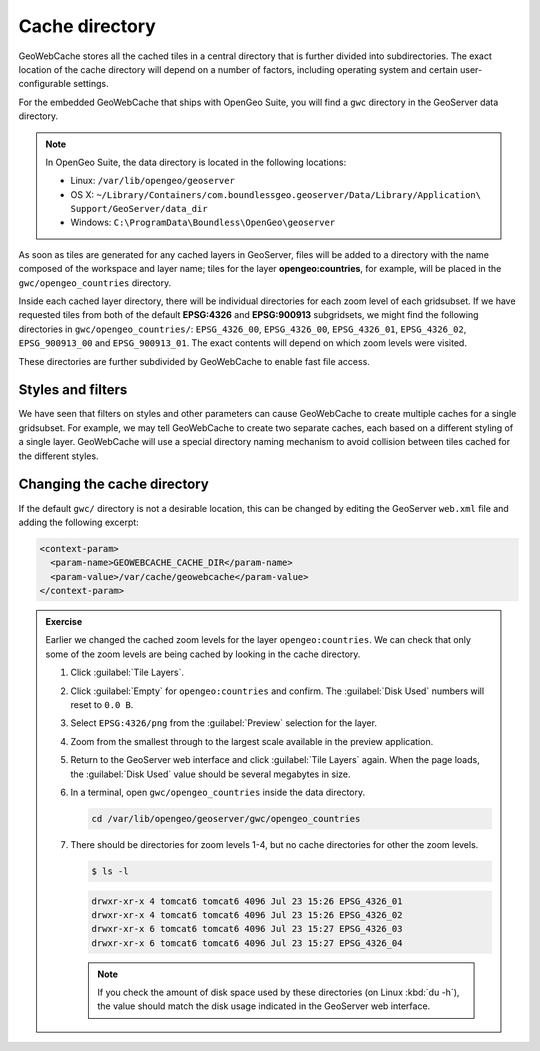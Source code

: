 Cache directory
===============

GeoWebCache stores all the cached tiles in a central directory that is further divided into subdirectories. The exact location of the cache directory will depend on a number of factors, including operating system and certain user-configurable settings.

For the embedded GeoWebCache that ships with OpenGeo Suite, you will find a ``gwc`` directory in the GeoServer data directory.

.. note::

   In OpenGeo Suite, the data directory is located in the following locations:
 
   * Linux: ``/var/lib/opengeo/geoserver``
   * OS X: ``~/Library/Containers/com.boundlessgeo.geoserver/Data/Library/Application\ Support/GeoServer/data_dir``
   * Windows: ``C:\ProgramData\Boundless\OpenGeo\geoserver``

As soon as tiles are generated for any cached layers in GeoServer, files will be added to a directory with the name composed of the workspace and layer name; tiles for the layer **opengeo:countries**, for example, will be placed in the ``gwc/opengeo_countries`` directory.

Inside each cached layer directory, there will be individual directories for each zoom level of each gridsubset. If we have requested tiles from both of the default **EPSG:4326** and **EPSG:900913** subgridsets, we might find the following directories in ``gwc/opengeo_countries/``: ``EPSG_4326_00``, ``EPSG_4326_00``, ``EPSG_4326_01``, ``EPSG_4326_02``, ``EPSG_900913_00`` and ``EPSG_900913_01``. The exact contents will depend on which zoom levels were visited.

These directories are further subdivided by GeoWebCache to enable fast file access.

Styles and filters
------------------

We have seen that filters on styles and other parameters can cause GeoWebCache to create multiple caches for a single gridsubset. For example, we may tell GeoWebCache to create two separate caches, each based on a different styling of a single layer. GeoWebCache will use a special directory naming mechanism to avoid collision between tiles cached for the different styles.

Changing the cache directory
----------------------------

If the default ``gwc/`` directory is not a desirable location, this can be changed by editing the GeoServer ``web.xml`` file and adding the following excerpt:

.. code-block:: xml

   <context-param>
     <param-name>GEOWEBCACHE_CACHE_DIR</param-name>
     <param-value>/var/cache/geowebcache</param-value>
   </context-param>

.. admonition:: Exercise

   Earlier we changed the cached zoom levels for the layer ``opengeo:countries``. We can check that only some of the zoom levels are being cached by looking in the cache directory.

   #. Click :guilabel:`Tile Layers`.
  
   #. Click :guilabel:`Empty` for ``opengeo:countries`` and confirm. The :guilabel:`Disk Used` numbers will reset to ``0.0 B``.
  
   #. Select ``EPSG:4326/png`` from the :guilabel:`Preview` selection for the layer.
  
   #. Zoom from the smallest through to the largest scale available in the preview application.
  
   #. Return to the GeoServer web interface and click :guilabel:`Tile Layers` again. When the page loads, the :guilabel:`Disk Used` value should be several megabytes in size.
  
   #. In a terminal, open ``gwc/opengeo_countries`` inside the data directory.

      .. code-block:: console

         cd /var/lib/opengeo/geoserver/gwc/opengeo_countries

   #. There should be directories for zoom levels 1-4, but no cache directories for other the zoom levels.

      .. code-block:: console

         $ ls -l

      .. code-block:: console

         drwxr-xr-x 4 tomcat6 tomcat6 4096 Jul 23 15:26 EPSG_4326_01
         drwxr-xr-x 4 tomcat6 tomcat6 4096 Jul 23 15:26 EPSG_4326_02
         drwxr-xr-x 6 tomcat6 tomcat6 4096 Jul 23 15:27 EPSG_4326_03
         drwxr-xr-x 6 tomcat6 tomcat6 4096 Jul 23 15:27 EPSG_4326_04

      .. note:: If you check the amount of disk space used by these directories (on Linux :kbd:`du -h`), the value should match the disk usage indicated in the GeoServer web interface.
